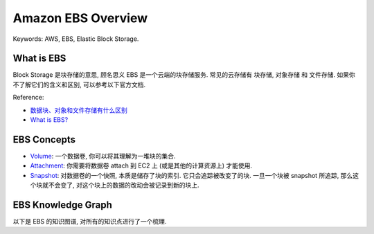 .. _aws-ebs-overview:

Amazon EBS Overview
==============================================================================
Keywords: AWS, EBS, Elastic Block Storage.


What is EBS
------------------------------------------------------------------------------
Block Storage 是块存储的意思, 顾名思义 EBS 是一个云端的块存储服务. 常见的云存储有 块存储, 对象存储 和 文件存储. 如果你不了解它们的含义和区别, 可以参考以下官方文档.

Reference:

- `数据块、对象和文件存储有什么区别 <https://aws.amazon.com/cn/compare/the-difference-between-block-file-object-storage/#:~:text=%E6%96%87%E4%BB%B6%E5%AD%98%E5%82%A8%E9%9C%80%E6%B1%82%EF%BC%9F-,%E6%95%B0%E6%8D%AE%E5%9D%97%E3%80%81%E5%AF%B9%E8%B1%A1%E5%92%8C%E6%96%87%E4%BB%B6%E5%AD%98%E5%82%A8%E6%9C%89%E4%BB%80%E4%B9%88%E5%8C%BA%E5%88%AB%EF%BC%9F,%E5%A4%A7%E5%B0%8F%E7%9B%B8%E7%AD%89%E7%9A%84%E6%95%B0%E6%8D%AE%E5%9D%97%E3%80%82>`_
- `What is EBS? <https://docs.aws.amazon.com/AWSEC2/latest/UserGuide/AmazonEBS.html>`_


EBS Concepts
------------------------------------------------------------------------------
- `Volume <https://docs.aws.amazon.com/AWSEC2/latest/UserGuide/ebs-volumes.html>`_: 一个数据卷, 你可以将其理解为一堆块的集合.
- `Attachment <https://docs.aws.amazon.com/AWSEC2/latest/UserGuide/ebs-attaching-volume.html>`_: 你需要将数据卷 attach 到 EC2 上 (或是其他的计算资源上) 才能使用.
- `Snapshot <https://docs.aws.amazon.com/AWSEC2/latest/UserGuide/EBSSnapshots.html>`_: 对数据卷的一个快照, 本质是储存了块的索引. 它只会追踪被改变了的块. 一旦一个块被 snapshot 所追踪, 那么这个块就不会变了, 对这个块上的数据的改动会被记录到新的块上.


EBS Knowledge Graph
------------------------------------------------------------------------------
以下是 EBS 的知识图谱, 对所有的知识点进行了一个梳理.
